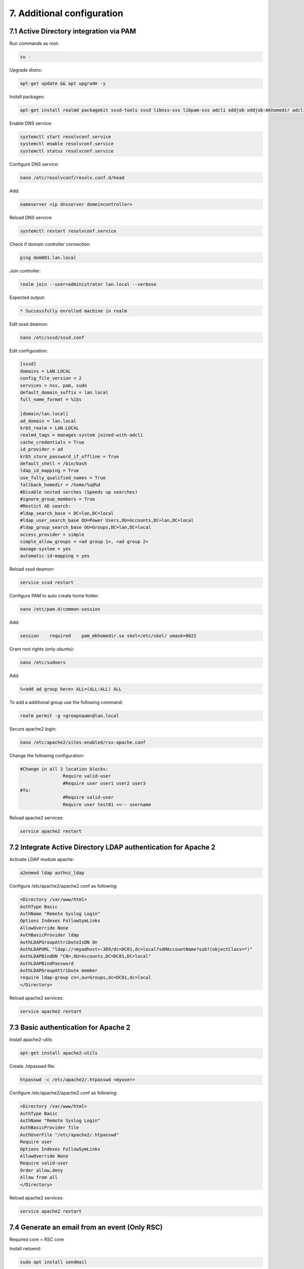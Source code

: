 7. Additional configuration
===========================

.. _additionconfiguration:

7.1 Active Directory integration via PAM
----------------------------------------

Run commands as root:

.. code-block:: console

   su -

Upgrade distro:

.. code-block:: console

   apt-get update && apt upgrade -y

Install packages:

.. code-block:: console

   apt-get install realmd packagekit sssd-tools sssd libnss-sss libpam-sss adcli oddjob oddjob-mkhomedir adcli samba-common ntpdate ntp unzip resolvconf git -y

Enable DNS service:

.. code-block:: console

   systemctl start resolvconf.service
   systemctl enable resolvconf.service
   systemctl status resolvconf.service

Configure DNS service:

.. code-block:: console
   
   nano /etc/resolvconf/resolv.conf.d/head

Add:

.. code-block:: console
   
   nameserver <ip dnsserver domeincontroller>

Reload DNS service:

.. code-block:: console
   
   systemctl restart resolvconf.service

Check if domain controller connection:

.. code-block:: console
   
   ping dom001.lan.local

Join controller:

.. code-block:: console
   
   realm join --user=administrator lan.local --verbose

Expected output:

.. code-block:: console
   
   * Successfully enrolled machine in realm

Edit sssd deamon:

.. code-block:: console
   
   nano /etc/sssd/sssd.conf

Edit configuration:

.. code-block:: console

   [sssd]
   domains = LAN.LOCAL
   config_file_version = 2
   services = nss, pam, sudo
   default_domain_suffix = lan.local
   full_name_format = %1$s

   [domain/lan.local]
   ad_domain = lan.local
   krb5_realm = LAN.LOCAL
   realmd_tags = manages-system joined-with-adcli
   cache_credentials = True
   id_provider = ad
   krb5_store_password_if_offline = True
   default_shell = /bin/bash
   ldap_id_mapping = True
   use_fully_qualified_names = True
   fallback_homedir = /home/%u@%d
   #Disable nested serches (Speeds up searches)
   #ignore_group_members = True
   #Restict AD search:
   #ldap_search_base = DC=lan,DC=local
   #ldap_user_search_base OU=Power Users,OU=Accounts,DC=lan,DC=local
   #ldap_group_search_base OU=Groups,DC=lan,DC=local
   access_provider = simple
   simple_allow_groups = <ad group 1>, <ad group 2>
   manage-system = yes
   automatic-id-mapping = yes

Reload sssd deamon:

.. code-block:: console

   service sssd restart

Configure PAM to auto create home folder:

.. code-block:: console

   nano /etc/pam.d/common-session

Add:

.. code-block:: console

   session    required    pam_mkhomedir.so skel=/etc/skel/ umask=0022

Grant root rights (only ubuntu):

.. code-block:: console

   nano /etc/sudoers

Add:

.. code-block:: console

   %<add ad group here> ALL=(ALL:ALL) ALL


To add a additional group use the following command:

.. code-block:: console

   realm permit -g <groepnaam>@lan.local

Secure apache2 login:

.. code-block:: console

   nano /etc/apache2/sites-enabled/rsx-apache.conf

Change the following configuration:

.. code-block:: console

   #Change in all 3 location blocks:
                   Require valid-user
                   #Require user user1 user2 user3
   #To:
                   #Require valid-user
                   Require user test01 <<-- username

Reload apache2 services:

.. code-block:: console

   service apache2 restart
   
7.2 Integrate Active Directory LDAP authentication for Apache 2
---------------------------------------------------------------

Activate LDAP module apache:

.. code-block:: console

   a2enmod ldap authnz_ldap

Configure /etc/apache2/apache2.conf as following:

.. code-block:: console

   <Directory /var/www/html>
   AuthType Basic
   AuthName "Remote Syslog Login"
   Options Indexes FollowSymLinks
   AllowOverride None
   AuthBasicProvider ldap
   AuthLDAPGroupAttributeIsDN On
   AuthLDAPURL "ldap://<myadhost>:389/dc=DC01,dc=local?sAMAccountName?sub?(objectClass=*)"
   AuthLDAPBindDN "CN=,OU=Accounts,DC=DC01,DC=local"
   AuthLDAPBindPassword
   AuthLDAPGroupAttribute member
   require ldap-group cn=,ou=Groups,dc=DC01,dc=local
   </Directory>

Reload apache2 services:

.. code-block:: console

   service apache2 restart

7.3 Basic authentication for Apache 2
-------------------------------------

Install apache2-utils:

.. code-block:: console

   apt-get install apache2-utils

Create .htpasswd file:

.. code-block:: console

   htpasswd -c /etc/apache2/.htpasswd <myuser>

Configure /etc/apache2/apache2.conf as following:

.. code-block:: console

   <Directory /var/www/html>
   AuthType Basic
   AuthName "Remote Syslog Login"
   AuthBasicProvider file
   AuthUserFile "/etc/apache2/.htpasswd"
   Require user
   Options Indexes FollowSymLinks
   AllowOverride None
   Require valid-user
   Order allow,deny
   Allow from all
   </Directory>

Reload apache2 services:

.. code-block:: console

   service apache2 restart

7.4 Generate an email from an event (Only RSC)
----------------------------------------------

Required core = RSC core

Install netsend:

.. code-block:: console

   sudo apt install sendmail

Edit:

.. code-block:: console

   /etc/mail/sendmail.cf

Search for => #"Smart" relay host (may be null)

Change after DS => DSsmtp.lan.corp

Restart the service:

.. code-block:: console

   sudo /etc/init.d/sendmail restart

Use the following script and save it to /opt/mailrs:

Create array:

.. code-block:: console

   #!/bin/bash
   #Array of words:
   declare -a data=(Trace module)

Check if error messages exist:

.. code-block:: console

   for word in "${data[@]}"; do
       mesg=$(cat /var/log/remote_syslog/remote_syslog.log | grep "^$(date +'%b %d')" | grep $word)
       if [ -z "$mesg" ]
       then
           echo "No variable!"
       else
           echo "Variable filled, setting variable to continue …"
           mesgall=1
       fi
   done

Generate email:

.. code-block:: console

   if [ -z "$mesgall" ]
   then
       echo "Nothing to do, abort"
       exit
   else
       echo "Subject: Syslog critical errors" > /opt/rs.txt
       echo "" >> /opt/rs.txt
       echo "Hello <user>," >> /opt/rs.txt
       echo "" >> /opt/rs.txt
       echo "The following message is generated by Remote Syslog." >> /opt/rs.txt
       echo "" >> /opt/rs.txt
       for word in "${data[@]}"; do
           cat /var/log/remote_syslog/remote_syslog.log | grep "^$(date +'%b %d')" | grep $word >> /opt/rs.txt
       done
       echo "" >> /opt/rs.txt
       echo "The messages above are generated by the <hostname>!" >> /opt/rs.txt
       echo "" >> /opt/rs.txt
       echo "Thank you for using Remote Syslog … ;-)" >> /opt/rs.txt
       cat /opt/rs.txt
       /usr/sbin/sendmail -v -F "T.Slenter" -f "info@mydomain.com" ticketsystem@domain.com < /opt/rs.txt
   fi


Make file executable:

.. code-block:: console
   
   chmod +x /opt/mailrs


Install with cron:
Command:

.. code-block:: console
   
   crontab -e

Edit:

.. code-block:: console

   0 * * * * /opt/mailrs

7.5 Generate an email from an event (Only RSE)
----------------------------------------------

Required core = RSE core

Install netsend:

.. code-block:: console

   sudo apt install sendmail

Edit:

.. code-block:: console

   /etc/mail/sendmail.cf

Search for => #"Smart" relay host (may be null)

Change after DS => DSsmtp.lan.corp

Restart the service:

.. code-block:: console

   sudo /etc/init.d/sendmail restart

Use the following script and save it to /opt/mailrs:

Create array:

.. code-block:: console

   #!/bin/bash
   #Array of words:
   declare -a data=(module)

Check if error messages exist:

.. code-block:: console

   for word in "${data[@]}"; do
       mesg=$(curl -s -XGET --header 'Content-Type: application/json' http://localhost:9200/rse*/_search -d '{ "query" : { "bool" : { "must": [ { "match": { "MESSAGE": "module" } }, { "range": { "@timestamp": { "gte": "now-1h/h" } } } ] } } , "size": 100 }' | /usr/bin/jq | grep $word)
       if [ -z "$mesg" ]
       then
           echo "No variable!"
       else
           echo "Variable filled, setting variable to continue …"
           mesgall=1
       fi
   done

Generate email:

.. code-block:: console

   if [ -z "$mesgall" ]
   then
       echo "Nothing to do, abort"
       exit
   else
       echo "Subject: Syslog critical errors" > /opt/rs.txt
       echo "" >> /opt/rs.txt
       echo "Hello <user>," >> /opt/rs.txt
       echo "" >> /opt/rs.txt
       echo "The following message is generated by Remote Syslog." >> /opt/rs.txt
       echo "" >> /opt/rs.txt
       for word in "${data[@]}"; do
           curl -s -XGET --header 'Content-Type: application/json' http://localhost:9200/rse*/_search -d '{ "query" : { "bool" : { "must": [ { "match": { "MESSAGE": "module" } }, { "range": { "@timestamp": { "gte": "now-1h/h" } } } ] } } , "size": 100 }' | /usr/bin/jq | grep $word >> /opt/rs.txt
       done
       echo "" >> /opt/rs.txt
       echo "The messages above are generated by the <hostname>!" >> /opt/rs.txt
       echo "" >> /opt/rs.txt
       echo "Thank you for using Remote Syslog … ;-)" >> /opt/rs.txt
       cat /opt/rs.txt
       /usr/sbin/sendmail -v -F "T.Slenter" -f "info@mydomain.com" ticketsystem@domain.com < /opt/rs.txt
   fi


Make file executable:

.. code-block:: console

   chmod +x /opt/mailrs


Install with cron, run command:

.. code-block:: console

   crontab -e

Edit:

.. code-block:: console

   0 * * * * /opt/mailrs

This will run the script every hour.

7.6 Generate an email from an event using python (Only RSE)
----------------------------------------------

Required core = RSE core

Clone git:

.. code-block:: console

   git clone https://github.com/tslenter/RSMAILEVENT

Edit:

.. code-block:: console

   ./RSMAILEVENT/message.py

Change the variable to match the environment. 

Make file executable and copy to the opt directory:

.. code-block:: console

   chmod +x ./RSMAILEVENT/message.py
   cp ./RSMAILEVENT/message.py /opt/message.py

Install with cron, run command:

.. code-block:: console

   crontab -e

Edit:

.. code-block:: console

   0 * * * * /opt/message.py

This will run the script every hour.
